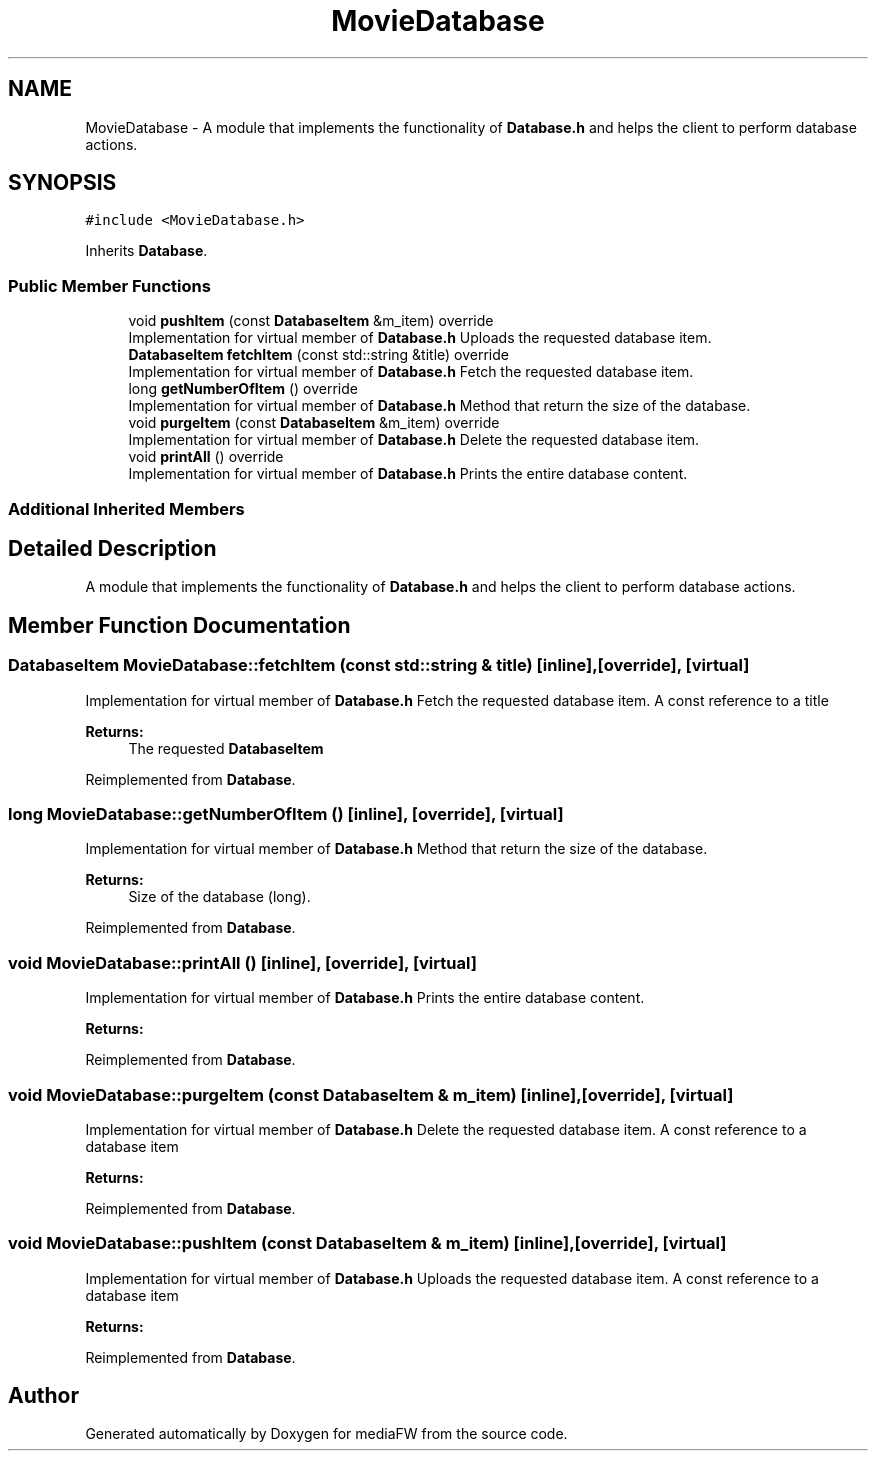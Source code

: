 .TH "MovieDatabase" 3 "Mon Oct 15 2018" "mediaFW" \" -*- nroff -*-
.ad l
.nh
.SH NAME
MovieDatabase \- A module that implements the functionality of \fBDatabase\&.h\fP and helps the client to perform database actions\&.  

.SH SYNOPSIS
.br
.PP
.PP
\fC#include <MovieDatabase\&.h>\fP
.PP
Inherits \fBDatabase\fP\&.
.SS "Public Member Functions"

.in +1c
.ti -1c
.RI "void \fBpushItem\fP (const \fBDatabaseItem\fP &m_item) override"
.br
.RI "Implementation for virtual member of \fBDatabase\&.h\fP Uploads the requested database item\&. "
.ti -1c
.RI "\fBDatabaseItem\fP \fBfetchItem\fP (const std::string &title) override"
.br
.RI "Implementation for virtual member of \fBDatabase\&.h\fP Fetch the requested database item\&. "
.ti -1c
.RI "long \fBgetNumberOfItem\fP () override"
.br
.RI "Implementation for virtual member of \fBDatabase\&.h\fP Method that return the size of the database\&. "
.ti -1c
.RI "void \fBpurgeItem\fP (const \fBDatabaseItem\fP &m_item) override"
.br
.RI "Implementation for virtual member of \fBDatabase\&.h\fP Delete the requested database item\&. "
.ti -1c
.RI "void \fBprintAll\fP () override"
.br
.RI "Implementation for virtual member of \fBDatabase\&.h\fP Prints the entire database content\&. "
.in -1c
.SS "Additional Inherited Members"
.SH "Detailed Description"
.PP 
A module that implements the functionality of \fBDatabase\&.h\fP and helps the client to perform database actions\&. 


.SH "Member Function Documentation"
.PP 
.SS "\fBDatabaseItem\fP MovieDatabase::fetchItem (const std::string & title)\fC [inline]\fP, \fC [override]\fP, \fC [virtual]\fP"

.PP
Implementation for virtual member of \fBDatabase\&.h\fP Fetch the requested database item\&. A const reference to a title
.PP
\fBReturns:\fP
.RS 4
The requested \fBDatabaseItem\fP
.RE
.PP

.PP
Reimplemented from \fBDatabase\fP\&.
.SS "long MovieDatabase::getNumberOfItem ()\fC [inline]\fP, \fC [override]\fP, \fC [virtual]\fP"

.PP
Implementation for virtual member of \fBDatabase\&.h\fP Method that return the size of the database\&. 
.PP
\fBReturns:\fP
.RS 4
Size of the database (long)\&.
.RE
.PP

.PP
Reimplemented from \fBDatabase\fP\&.
.SS "void MovieDatabase::printAll ()\fC [inline]\fP, \fC [override]\fP, \fC [virtual]\fP"

.PP
Implementation for virtual member of \fBDatabase\&.h\fP Prints the entire database content\&. 
.PP
\fBReturns:\fP
.RS 4

.RE
.PP

.PP
Reimplemented from \fBDatabase\fP\&.
.SS "void MovieDatabase::purgeItem (const \fBDatabaseItem\fP & m_item)\fC [inline]\fP, \fC [override]\fP, \fC [virtual]\fP"

.PP
Implementation for virtual member of \fBDatabase\&.h\fP Delete the requested database item\&. A const reference to a database item
.PP
\fBReturns:\fP
.RS 4
.RE
.PP

.PP
Reimplemented from \fBDatabase\fP\&.
.SS "void MovieDatabase::pushItem (const \fBDatabaseItem\fP & m_item)\fC [inline]\fP, \fC [override]\fP, \fC [virtual]\fP"

.PP
Implementation for virtual member of \fBDatabase\&.h\fP Uploads the requested database item\&. A const reference to a database item
.PP
\fBReturns:\fP
.RS 4
.RE
.PP

.PP
Reimplemented from \fBDatabase\fP\&.

.SH "Author"
.PP 
Generated automatically by Doxygen for mediaFW from the source code\&.
